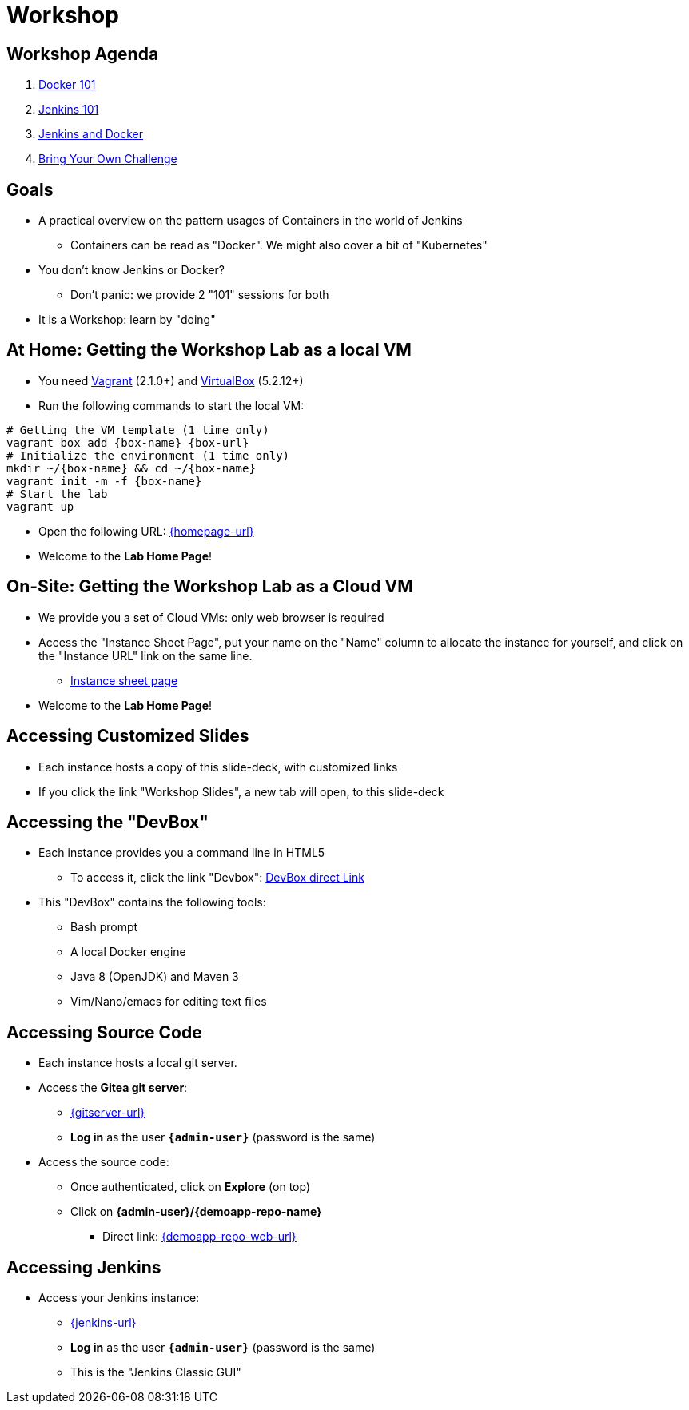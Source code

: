 
[background-color="hsl(50, 89%, 74%)"]
= Workshop

== Workshop Agenda

. link:introduction-to-docker.html[Docker 101,window=_blank]
. link:introduction-to-jenkins.html[Jenkins 101,window=_blank]
. link:jenkins-and-containers.html[Jenkins and Docker,window=_blank]
. link:bring-your-own-challenge.html[Bring Your Own Challenge,window=_blank]

== Goals

* A practical overview on the pattern usages of Containers in the world of Jenkins
** Containers can be read as "Docker". We might also cover a bit of "Kubernetes"

* You don't know Jenkins or Docker?
** Don't panic: we provide 2 "101" sessions for both

* It is a Workshop: learn by "doing"

== At Home: Getting the Workshop Lab as a local VM

* You need link:https://www.vagrantup.com/[Vagrant,window=_blank] (2.1.0+)
and link:https://www.virtualbox.org/[VirtualBox,window=_blank] (5.2.12+)
* Run the following commands to start the local VM:

[source,bash,subs="attributes"]
----
# Getting the VM template (1 time only)
vagrant box add {box-name} {box-url}
# Initialize the environment (1 time only)
mkdir ~/{box-name} && cd ~/{box-name}
vagrant init -m -f {box-name}
# Start the lab
vagrant up
----

* Open the following URL: link:{homepage-url}[{homepage-url},window=_blank]
* Welcome to the *Lab Home Page*!

== On-Site: Getting the Workshop Lab as a Cloud VM

* We provide you a set of Cloud VMs: only web browser is required

* Access the "Instance Sheet Page",
put your name on the "Name" column to allocate the instance for yourself,
and click on the "Instance URL" link on the same line.
** link:{instance-sheet-url}[Instance sheet page,window=_blank]

* Welcome to the *Lab Home Page*!

== Accessing Customized Slides

* Each instance hosts a copy of this slide-deck,
with customized links
* If you click the link "Workshop Slides",
a new tab will open, to this slide-deck

== Accessing the "DevBox"

* Each instance provides you a command line in HTML5
** To access it, click the link "Devbox":
link:{devbox-url}[DevBox direct Link,window=_blank]

// ** Alternative: SSH access TO BE DONE

* This "DevBox" contains the following tools:
** Bash prompt
** A local Docker engine
** Java 8 (OpenJDK) and Maven 3
** Vim/Nano/emacs for editing text files

== Accessing Source Code

* Each instance hosts a local git server.
* Access the *Gitea git server*:
** link:{gitserver-url}[{gitserver-url},window=_blank]
** *Log in*  as the user *`{admin-user}`* (password is the same)
* Access the source code:
** Once authenticated, click on *Explore* (on top)
** Click on *{admin-user}/{demoapp-repo-name}*
*** Direct link: link:{demoapp-repo-web-url}[{demoapp-repo-web-url},window=_blank]

== Accessing Jenkins

* Access your Jenkins instance:
** link:{jenkins-url}[{jenkins-url},window=_blank]
** *Log in*  as the user *`{admin-user}`* (password is the same)
** This is the "Jenkins Classic GUI"

